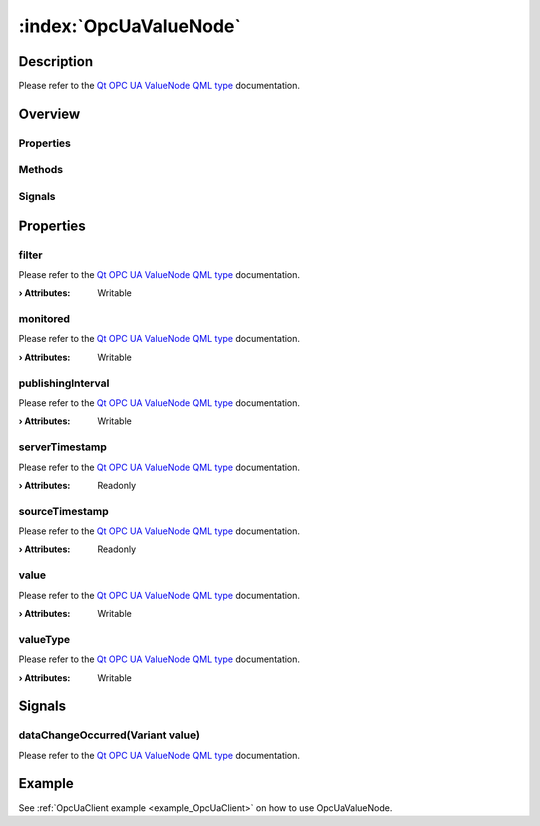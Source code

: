 
.. _object_OpcUaValueNode:


:index:`OpcUaValueNode`
-----------------------

Description
***********

Please refer to the `Qt OPC UA ValueNode QML type <https://doc.qt.io/QtOPCUA/qml-qtopcua-valuenode.html#->`_ documentation.


Overview
********

Properties
++++++++++

.. hlist::
  :columns: 1

  * `filter <https://doc.qt.io/QtOPCUA/qml-qtopcua-valuenode.html#filter-prop>`_
  * `monitored <https://doc.qt.io/QtOPCUA/qml-qtopcua-valuenode.html#monitored-prop>`_
  * `publishingInterval <https://doc.qt.io/QtOPCUA/qml-qtopcua-valuenode.html#publishingInterval-prop>`_
  * `serverTimestamp <https://doc.qt.io/QtOPCUA/qml-qtopcua-valuenode.html#serverTimestamp-prop>`_
  * `sourceTimestamp <https://doc.qt.io/QtOPCUA/qml-qtopcua-valuenode.html#sourceTimestamp-prop>`_
  * `value <https://doc.qt.io/QtOPCUA/qml-qtopcua-valuenode.html#value-prop>`_
  * `valueType <https://doc.qt.io/QtOPCUA/qml-qtopcua-valuenode.html#valueType-prop>`_

Methods
+++++++

.. hlist::
  :columns: 1

  * `setMonitored <https://doc.qt.io/QtOPCUA/qml-qtopcua-valuenode.html#setMonitored-method>`_
  * `setPublishingInterval <https://doc.qt.io/QtOPCUA/qml-qtopcua-valuenode.html#setPublishingInterval-method>`_
  * `setValue <https://doc.qt.io/QtOPCUA/qml-qtopcua-valuenode.html#setValue-method>`_
  * `setValueType <https://doc.qt.io/QtOPCUA/qml-qtopcua-valuenode.html#setValueType-method>`_

Signals
+++++++

.. hlist::
  :columns: 1

  * `dataChangeOccurred <https://doc.qt.io/QtOPCUA/qml-qtopcua-valuenode.html#dataChangeOccurred-signal>`_



Properties
**********


.. _property_OpcUaValueNode_filter:

.. index::
   single: filter

filter
++++++

Please refer to the `Qt OPC UA ValueNode QML type <https://doc.qt.io/QtOPCUA/qml-qtopcua-valuenode.html#filter-prop>`_ documentation.

:**› Attributes**: Writable


.. _property_OpcUaValueNode_monitored:

.. index::
   single: monitored

monitored
+++++++++

Please refer to the `Qt OPC UA ValueNode QML type <https://doc.qt.io/QtOPCUA/qml-qtopcua-valuenode.html#monitored-prop>`_ documentation.

:**› Attributes**: Writable


.. _property_OpcUaValueNode_publishingInterval:

.. index::
   single: publishingInterval

publishingInterval
++++++++++++++++++

Please refer to the `Qt OPC UA ValueNode QML type <https://doc.qt.io/QtOPCUA/qml-qtopcua-valuenode.html#publishingInterval-prop>`_ documentation.

:**› Attributes**: Writable


.. _property_OpcUaValueNode_serverTimestamp:

.. index::
   single: serverTimestamp

serverTimestamp
+++++++++++++++

Please refer to the `Qt OPC UA ValueNode QML type <https://doc.qt.io/QtOPCUA/qml-qtopcua-valuenode.html#serverTimestamp-prop>`_ documentation.

:**› Attributes**: Readonly


.. _property_OpcUaValueNode_sourceTimestamp:

.. index::
   single: sourceTimestamp

sourceTimestamp
+++++++++++++++

Please refer to the `Qt OPC UA ValueNode QML type <https://doc.qt.io/QtOPCUA/qml-qtopcua-valuenode.html#sourceTimestamp-prop>`_ documentation.

:**› Attributes**: Readonly


.. _property_OpcUaValueNode_value:

.. index::
   single: value

value
+++++

Please refer to the `Qt OPC UA ValueNode QML type <https://doc.qt.io/QtOPCUA/qml-qtopcua-valuenode.html#value-prop>`_ documentation.

:**› Attributes**: Writable


.. _property_OpcUaValueNode_valueType:

.. index::
   single: valueType

valueType
+++++++++

Please refer to the `Qt OPC UA ValueNode QML type <https://doc.qt.io/QtOPCUA/qml-qtopcua-valuenode.html#valueType-prop>`_ documentation.

:**› Attributes**: Writable

Signals
*******


.. _signal_OpcUaValueNode_dataChangeOccurred:

.. index::
   single: dataChangeOccurred

dataChangeOccurred(Variant value)
+++++++++++++++++++++++++++++++++

Please refer to the `Qt OPC UA ValueNode QML type <https://doc.qt.io/QtOPCUA/qml-qtopcua-valuenode.html#dataChangeOccurred-signal>`_ documentation.


Example
*******
See :ref:`OpcUaClient example <example_OpcUaClient>` on how to use OpcUaValueNode.
